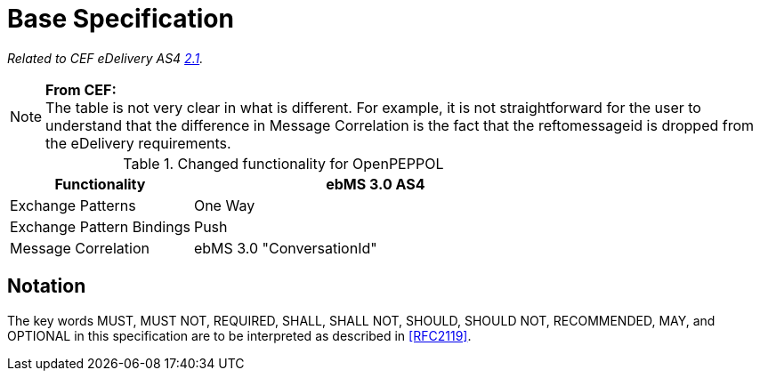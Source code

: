 = Base Specification

_Related to CEF eDelivery AS4 link:{base}Features[2.1]._

NOTE: *From CEF:* +
The table is not very clear in what is different.
For example, it is not straightforward for the user to understand that the difference in Message Correlation is the fact that the reftomessageid is dropped from the eDelivery requirements.

[cols="1,2", options="header"]
.Changed functionality for OpenPEPPOL
|===
| Functionality
| ebMS 3.0 AS4

| Exchange Patterns
| One Way

| Exchange Pattern Bindings
| Push

| Message Correlation
| ebMS 3.0 "ConversationId"
|===

== Notation

The key words MUST, MUST NOT, REQUIRED, SHALL, SHALL NOT, SHOULD, SHOULD NOT, RECOMMENDED, MAY, and OPTIONAL in this specification are to be interpreted as described in <<RFC2119>>.

